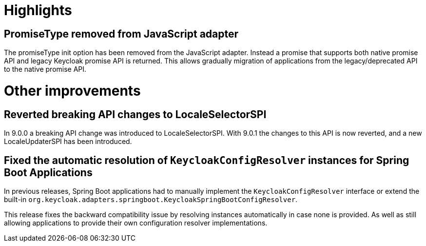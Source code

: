 = Highlights

== PromiseType removed from JavaScript adapter

The promiseType init option has been removed from the JavaScript adapter. Instead a promise that supports
both native promise API and legacy Keycloak promise API is returned. This allows gradually migration of
applications from the legacy/deprecated API to the native promise API.

= Other improvements

== Reverted breaking API changes to LocaleSelectorSPI

In 9.0.0 a breaking API change was introduced to LocaleSelectorSPI. With 9.0.1 the changes to
this API is now reverted, and a new LocaleUpdaterSPI has been introduced.

== Fixed the automatic resolution of `KeycloakConfigResolver` instances for Spring Boot Applications

In previous releases, Spring Boot applications had to manually implement the `KeycloakConfigResolver` interface or extend the 
built-in `org.keycloak.adapters.springboot.KeycloakSpringBootConfigResolver`.

This release fixes the backward compatibility issue by resolving instances automatically in case none is provided. As well as still
allowing applications to provide their own configuration resolver implementations.
